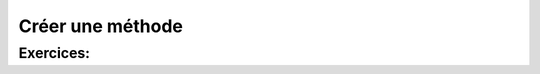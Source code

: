 .. Cette page est publiée sous la license Creative Commons BY-SA (https://creativecommons.org/licenses/by-sa/3.0/fr/)


=================
Créer une méthode
=================


Exercices:
==========

.. inginious:: Max

.. inginious:: GCD    
  
  
  
  
  
  
